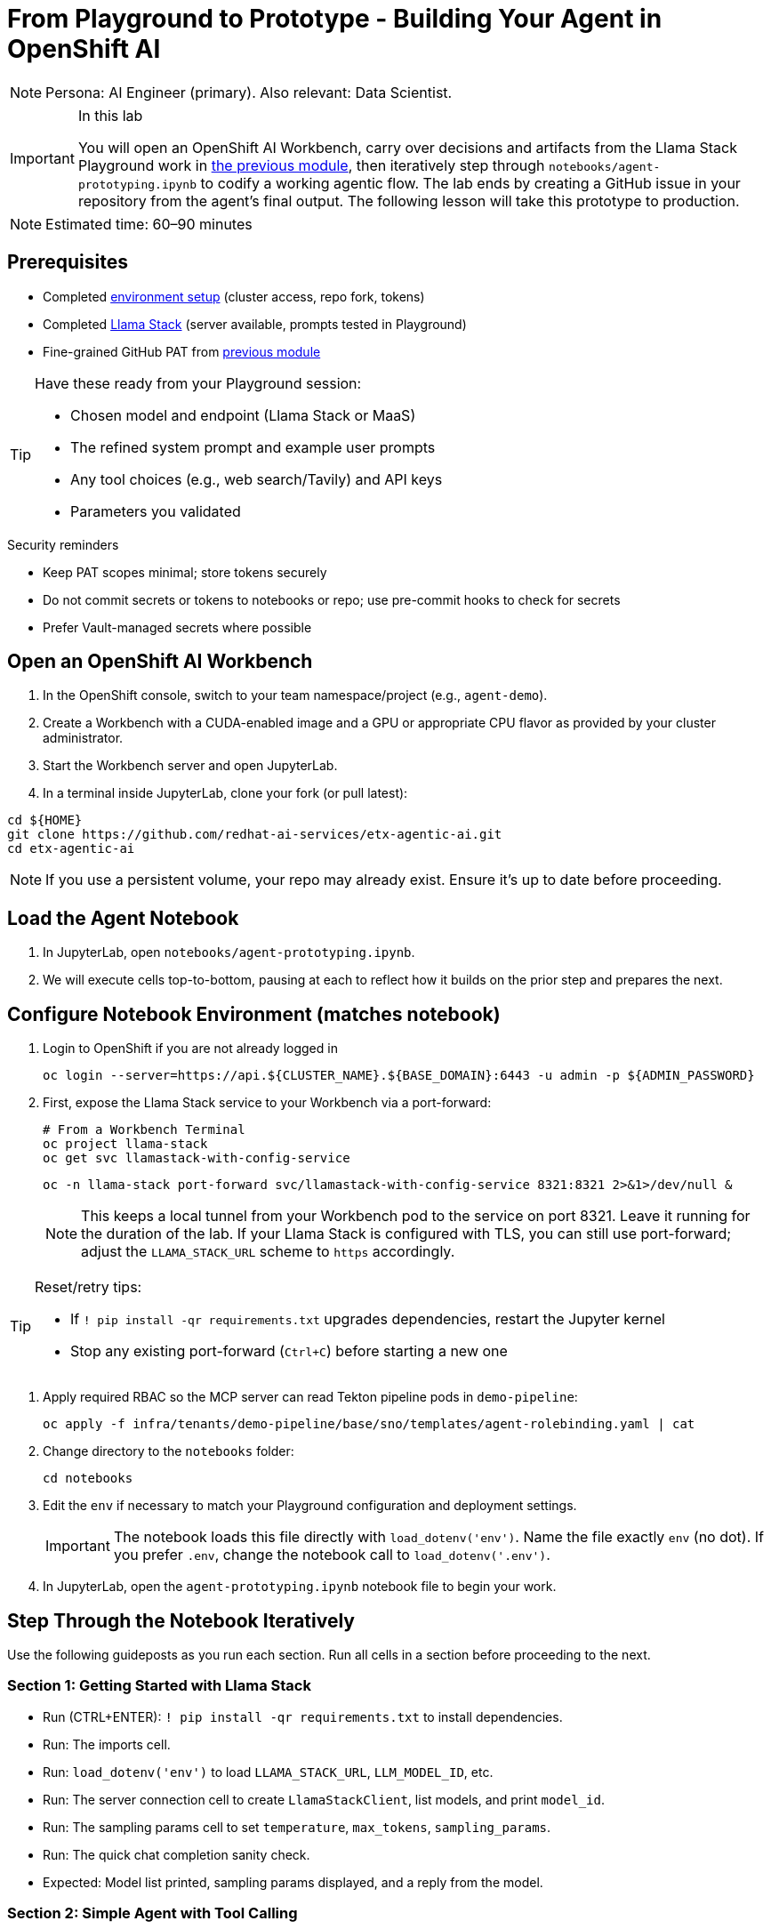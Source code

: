 = From Playground to Prototype - Building Your Agent in OpenShift AI

[NOTE]
====
Persona: AI Engineer (primary). Also relevant: Data Scientist.
====

[IMPORTANT]
.In this lab
====
You will open an OpenShift AI Workbench, carry over decisions and artifacts from the Llama Stack Playground work in xref:module-04.adoc[the previous module], then iteratively step through `notebooks/agent-prototyping.ipynb` to codify a working agentic flow. The lab ends by creating a GitHub issue in your repository from the agent’s final output. The following lesson will take this prototype to production.
====

[NOTE]
====
Estimated time: 60–90 minutes
====

== Prerequisites

* Completed xref:module-00.adoc[environment setup] (cluster access, repo fork, tokens)
* Completed xref:module-04.adoc[Llama Stack] (server available, prompts tested in Playground)
* Fine-grained GitHub PAT from xref:module-04.adoc[previous module]

[TIP]
====
Have these ready from your Playground session:

* Chosen model and endpoint (Llama Stack or MaaS)
* The refined system prompt and example user prompts
* Any tool choices (e.g., web search/Tavily) and API keys
* Parameters you validated
====

.Security reminders
* Keep PAT scopes minimal; store tokens securely
* Do not commit secrets or tokens to notebooks or repo; use pre-commit hooks to check for secrets
* Prefer Vault-managed secrets where possible

== Open an OpenShift AI Workbench

. In the OpenShift console, switch to your team namespace/project (e.g., `agent-demo`).
. Create a Workbench with a CUDA-enabled image and a GPU or appropriate CPU flavor as provided by your cluster administrator.
. Start the Workbench server and open JupyterLab.
. In a terminal inside JupyterLab, clone your fork (or pull latest):

[source,bash,options="wrap",role="execute"]
----
cd ${HOME}
git clone https://github.com/redhat-ai-services/etx-agentic-ai.git
cd etx-agentic-ai
----

[NOTE]
====
If you use a persistent volume, your repo may already exist. Ensure it’s up to date before proceeding.
====

== Load the Agent Notebook

. In JupyterLab, open `notebooks/agent-prototyping.ipynb`.
. We will execute cells top-to-bottom, pausing at each to reflect how it builds on the prior step and prepares the next.

== Configure Notebook Environment (matches notebook)

. Login to OpenShift if you are not already logged in
+
[source,bash,options="wrap",role="execute"]
----
oc login --server=https://api.${CLUSTER_NAME}.${BASE_DOMAIN}:6443 -u admin -p ${ADMIN_PASSWORD}
----

. First, expose the Llama Stack service to your Workbench via a port-forward:
+
[source,bash,options="wrap",role="execute"]
----
# From a Workbench Terminal
oc project llama-stack
oc get svc llamastack-with-config-service
----
+
[source,bash,options="wrap",role="execute"]
----
oc -n llama-stack port-forward svc/llamastack-with-config-service 8321:8321 2>&1>/dev/null &
----
+
[NOTE]
====
This keeps a local tunnel from your Workbench pod to the service on port 8321. Leave it running for the duration of the lab. If your Llama Stack is configured with TLS, you can still use port-forward; adjust the `LLAMA_STACK_URL` scheme to `https` accordingly.
====

[TIP]
====
Reset/retry tips:

* If `! pip install -qr requirements.txt` upgrades dependencies, restart the Jupyter kernel
* Stop any existing port-forward (`Ctrl+C`) before starting a new one
====

. Apply required RBAC so the MCP server can read Tekton pipeline pods in `demo-pipeline`:
+
[source,bash,options="wrap",role="execute"]
----
oc apply -f infra/tenants/demo-pipeline/base/sno/templates/agent-rolebinding.yaml | cat
----

. Change directory to the `notebooks` folder:
+
[source,bash,options="wrap",role="execute"]
----
cd notebooks
----

. Edit the `env` if necessary to match your Playground configuration and deployment settings.
+
[IMPORTANT]
====
The notebook loads this file directly with `load_dotenv('env')`. Name the file exactly `env` (no dot). If you prefer `.env`, change the notebook call to `load_dotenv('.env')`.
====

. In JupyterLab, open the `agent-prototyping.ipynb` notebook file to begin your work.

== Step Through the Notebook Iteratively

Use the following guideposts as you run each section. Run all cells in a section before proceeding to the next.

=== Section 1: Getting Started with Llama Stack

* Run (CTRL+ENTER): `! pip install -qr requirements.txt` to install dependencies.
* Run: The imports cell.
* Run: `load_dotenv('env')` to load `LLAMA_STACK_URL`, `LLM_MODEL_ID`, etc.
* Run: The server connection cell to create `LlamaStackClient`, list models, and print `model_id`.
* Run: The sampling params cell to set `temperature`, `max_tokens`, `sampling_params`.
* Run: The quick chat completion sanity check.

* Expected: Model list printed, sampling params displayed, and a reply from the model.

=== Section 2: Simple Agent with Tool Calling

* Run: Define `Agent` with `tools=['builtin::websearch']` and `instructions`.
* Run: Define `run_session(...)` helper.
* Run: Provide `user_prompts` (e.g., latest OpenShift version) and call `run_session(...)`.

* Expected: Streamed logs from `EventLogger` and a final answer using web search.

Custom client tool (Kubernetes logs):

* Run: Kubernetes client setup (`load_incluster_config()`, `CoreV1Api`).
* Gather targets and set variables:
** Option A (Web Console): Switch to the `demo-pipeline` project. Navigate to Pipelines > PipelineRuns. Open the most recent failed run; from its details, click the Pod name for the failed Task to view its Pod. Copy the Pod name and container name.
** Option B (Terminal): Use the `demo-pipeline` namespace and find the most recent failed PipelineRun and its failed Task’s Pod:
+
[source,bash,options="wrap",role="execute"]
----
# list pods in your namespace
oc -n <your-namespace> get pods

# show container names for a specific pod
oc -n <your-namespace> get pod <pod-name> -o jsonpath='{.spec.containers[*].name}{"\n"}'
----
** Then set in the notebook:
+
[source,python]
----
pod_name = "<pod-name>"
namespace = "<your-namespace>"
container_name = "<container-name>"
----
* Run: `get_pod_log_test(...)` to verify access.
* Run: Define `@client_tool get_pod_log(...)`.
* Run: Agent using `tools=[get_pod_log]` and analyze logs with `run_session(...)`.

TIP: If a 403 Forbidden occurs when fetching logs, the PipelineRun may have already completed or permissions aren’t applied. Re-run the pipeline in `demo-pipeline` (from Pipelines UI or `tkn` CLI), wait for it to fail, then re-run the notebook cells for log retrieval.

* Expected: Log text returned and summarized by the agent.

=== Section 3: Prompt Chaining

* Run: Define agent with `tools=[get_pod_log, 'builtin::websearch']`.
* Run: The chained `user_prompts` and `run_session(...)`.

* Expected: Fetches logs → web search → summarized recommendations.

=== Section 4: ReAct

* Run: Define `ReActAgent` with `tools=[get_pod_log, 'builtin::websearch']` and `response_format` using `ReActOutput.model_json_schema()`.
* Run: The `user_prompts` and `run_session(...)`.

* Expected: Reason→Act loops with dynamic tool selection.

=== Section 5: MCP Tools and Full Flow (OpenShift + Web + GitHub)

* Run: Validate/auto-register MCP tools (e.g., `mcp::openshift`).
* Run: Define full ReAct agent using `tools=["mcp::openshift", "builtin::websearch", "mcp::github"]`.

* Edit: In the provided prompt, replace the repo owner with your fork (`"owner":"your-gh-user","repo":"etx-agentic-ai"`).
+
image::full-react-agent-repo-owner.png[Change the GitHub repo owner from `redhat-ai-services` to your GitHub username, 700]
* Run: Execute `run_session(...)` to analyze logs → search → create GitHub issue.

* Expected: Issue is created by the agent; capture the URL from the output.

=== Optional: Persist Run Artifacts

* Save a small report with inputs, parameters, and outputs so it can be attached to an issue.

[source,python]
----
import json, pathlib, time
from os import environ

report = {
    "timestamp": int(time.time()),
    "model": environ.get("LLM_MODEL_ID"),
    "endpoint": environ.get("LLAMA_STACK_URL"),
    "sampling_params": {
        "temperature": environ.get("TEMPERATURE"),
        "max_tokens": environ.get("MAX_TOKENS"),
    },
    "task": "<your final user task>",
    "final_answer": "<paste the agent’s final answer or summary>",
}
pathlib.Path("artifacts").mkdir(exist_ok=True)
with open("artifacts/agent_run_report.json", "w") as f:
    json.dump(report, f, indent=2)
print("Saved artifacts/agent_run_report.json")
----

== Verify the GitHub Issue (created by the agent)

image::github-issue-created.png[Example of a GitHub issue created by the agent’s full ReAct flow, 800]

The full MCP-based ReAct run should create the issue automatically via the GitHub MCP server. Capture the URL from the streamed logs or agent output and record it in your lab notes.

[TIP]
====
If something doesn’t work, see xref:troubleshooting.adoc[Troubleshooting Guide].
====

== Validation Checklist

* Workbench server is running; repo is up to date
* Notebook executed end-to-end with no unresolved errors
* `artifacts/agent_run_report.json` exists and summarizes the run
* GitHub issue created; URL recorded

== Artifacts to carry forward

* `notebooks/env` values used (LLAMA_STACK_URL, LLM_MODEL_ID, TEMPERATURE, MAX_TOKENS)
* The final agent prompt and tool choices (builtin::websearch, mcp::openshift, mcp::github)
* `artifacts/agent_run_report.json` (if created)
* URL of the created GitHub issue

== Commit Your Work

[source,bash,options="wrap",role="execute"]
----
git add notebooks/agent-prototyping.ipynb artifacts/agent_run_report.json || true
git commit -m "lab: agent prototype run artifacts"
git push
----

== What’s Next

Great work—your agent prototype is now codified and traceable via a GitHub issue. In the next lesson, we’ll take this into production: xref:module-08.adoc[Rolling out the Agent].


// lightbox - for images - FIXME need to make the include::partial$lightbox.hbs WORK
++++
<div id="myModal" class="modal">
    <span class="close cursor" onclick="closeModal()">&times;</span>
    <div class="modal-content" onclick="closeModal()">
        <!--suppress HtmlRequiredAltAttribute as this will be set when selecting the image via JavaScript,
        RequiredAttributes as src will be set by when selecting the image via JavaScript -->
        <img id="imageinmodal">
    </div>
</div>
<script>
    function openModal() {
        document.getElementById("myModal").style.display = "block";
        // use overflowY = hidden to prevent the body from scrolling when modal is visible
        // doesn't work with overscroll-behavior, as this would work only when the modal has a scrollbar
        document.getElementsByTagName("body")[0].style.overflowY = "hidden";
    }

    function closeModal() {
        document.getElementById("myModal").style.display = "none";
        document.getElementsByTagName("body")[0].style.overflowY = "auto";
    }

    document.querySelectorAll('.imageblock img').forEach(element => {
        if (element.closest('a') === null) {
            element.className += " lightbox";
            element.addEventListener('click', evt => {
                document.getElementById("imageinmodal").setAttribute("src", evt.currentTarget.getAttribute("src"))
                document.getElementById("imageinmodal").setAttribute("alt", evt.currentTarget.getAttribute("alt"))
                openModal();
            })
        }
    });
</script>
<style>
    /* The Modal (background) */
    .modal {
        display: none;
        position: fixed;
        z-index: 10;
        padding-top: 5vh;
        left: 0;
        top: 0;
        width: 100%;
        height: 100%;
        overflow: auto;
        backdrop-filter: blur(3px);
        background-color: rgba(30, 30, 30, 0.8);
    }
    img.lightbox {
        cursor: pointer;
    }
    /* Modal Content */
    .modal-content {
        position: relative;
        margin: auto;
        padding: 0;
        width: 90%;
        max-height: 90vh;
        cursor: pointer;
    }

    .modal-content img {
        width: auto;
        height: auto;
        max-width: 90vw;
        max-height: 90vh;
        min-width: 90vw;
        min-height: 90vh;
        display: block;
        margin-right: auto;
        margin-left: auto;
        object-fit: contain;
    }

    /* The Close Button */
    .close {
        color: white;
        position: absolute;
        top: 10px;
        right: 25px;
        font-size: 35px;
        font-weight: bold;
    }

    .close:hover,
    .close:focus {
        color: #999;
        text-decoration: none;
        cursor: pointer;
    }
</style>
++++
